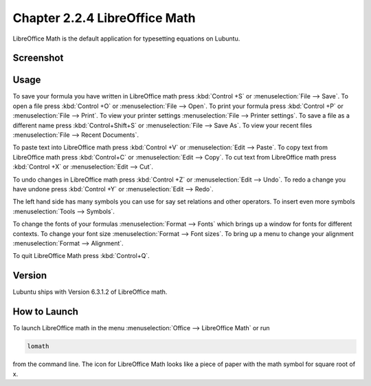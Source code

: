 Chapter 2.2.4 LibreOffice Math
==============================

LibreOffice Math is the default application for typesetting equations on Lubuntu.

Screenshot
----------
.. image:: libreoffice_math.png

Usage
------
To save your formula you have written in LibreOffice math press :kbd:`Control +S` or :menuselection:`File --> Save`. To open a file press :kbd:`Control +O` or :menuselection:`File --> Open`.  To print your formula press :kbd:`Control +P` or :menuselection:`File --> Print`. To view your printer settings :menuselection:`File --> Printer settings`. To save a file as a different name press :kbd:`Control+Shift+S` or :menuselection:`File --> Save As`. To view your recent files :menuselection:`File --> Recent Documents`. 

.. image:: math-save.png

To paste text into LibreOffice math press :kbd:`Control +V` or :menuselection:`Edit --> Paste`. To copy text from LibreOffice math press :kbd:`Control+C` or :menuselection:`Edit --> Copy`. To cut text from LibreOffice math press :kbd:`Control +X` or :menuselection:`Edit --> Cut`.

To undo changes in LibreOffice math press :kbd:`Control +Z` or :menuselection:`Edit --> Undo`. To redo a change you have undone press :kbd:`Control +Y` or :menuselection:`Edit --> Redo`.

The left hand side has many symbols you can use for say set relations and other operators. To insert even more symbols :menuselection:`Tools --> Symbols`.

To change the fonts of your formulas :menuselection:`Format --> Fonts` which brings up a window for fonts for different contexts. To change your font size :menuselection:`Format --> Font sizes`. To bring up a menu to change your alignment :menuselection:`Format --> Alignment`.

To quit LibreOffice Math press :kbd:`Control+Q`.

Version
-------
Lubuntu ships with Version 6.3.1.2 of LibreOffice math. 

How to Launch
-------------
To launch LibreOffice math in the menu :menuselection:`Office --> LibreOffice Math` or run 

.. code:: 

   lomath 
   
from the command line. The  icon for LibreOffice Math looks like a piece of paper with the math symbol for square root of x. 
